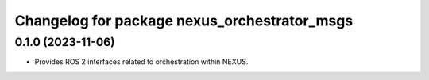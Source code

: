 ^^^^^^^^^^^^^^^^^^^^^^^^^^^^^^^^^^^^^^^^^^^^^
Changelog for package nexus_orchestrator_msgs
^^^^^^^^^^^^^^^^^^^^^^^^^^^^^^^^^^^^^^^^^^^^^

0.1.0 (2023-11-06)
------------------
* Provides ROS 2 interfaces related to orchestration within NEXUS.
